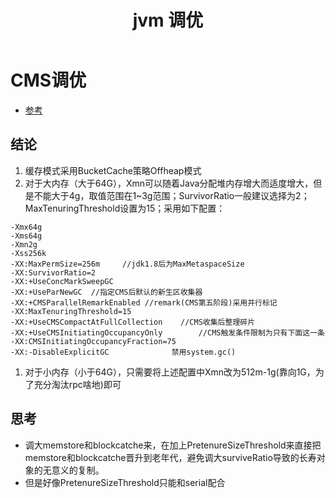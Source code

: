 #+title: jvm 调优
* CMS调优
- [[http://hbasefly.com/2016/08/09/hbase-cms-gc/][参考]]
** 结论
1. 缓存模式采用BucketCache策略Offheap模式
2. 对于大内存（大于64G），Xmn可以随着Java分配堆内存增大而适度增大，但是不能大于4g，取值范围在1~3g范围；SurvivorRatio一般建议选择为2；MaxTenuringThreshold设置为15；采用如下配置：
#+begin_example
  -Xmx64g
  -Xms64g
  -Xmn2g
  -Xss256k
  -XX:MaxPermSize=256m     //jdk1.8后为MaxMetaspaceSize
  -XX:SurvivorRatio=2
  -XX:+UseConcMarkSweepGC
  -XX:+UseParNewGC	//指定CMS后默认的新生区收集器
  -XX:+CMSParallelRemarkEnabled	//remark(CMS第五阶段)采用并行标记
  -XX:MaxTenuringThreshold=15  	
  -XX:+UseCMSCompactAtFullCollection	//CMS收集后整理碎片
  -XX:+UseCMSInitiatingOccupancyOnly        //CMS触发条件限制为只有下面这一条
  -XX:CMSInitiatingOccupancyFraction=75	  
  -XX:-DisableExplicitGC			  禁用system.gc()
#+end_example
3. 对于小内存（小于64G），只需要将上述配置中Xmn改为512m-1g(靠向1G，为了充分淘汰rpc啥地)即可
** 思考
- 调大memstore和blockcatche来，在加上PretenureSizeThreshold来直接把memstore和blockcatche晋升到老年代，避免调大surviveRatio导致的长寿对象的无意义的复制。
- 但是好像PretenureSizeThreshold只能和serial配合
